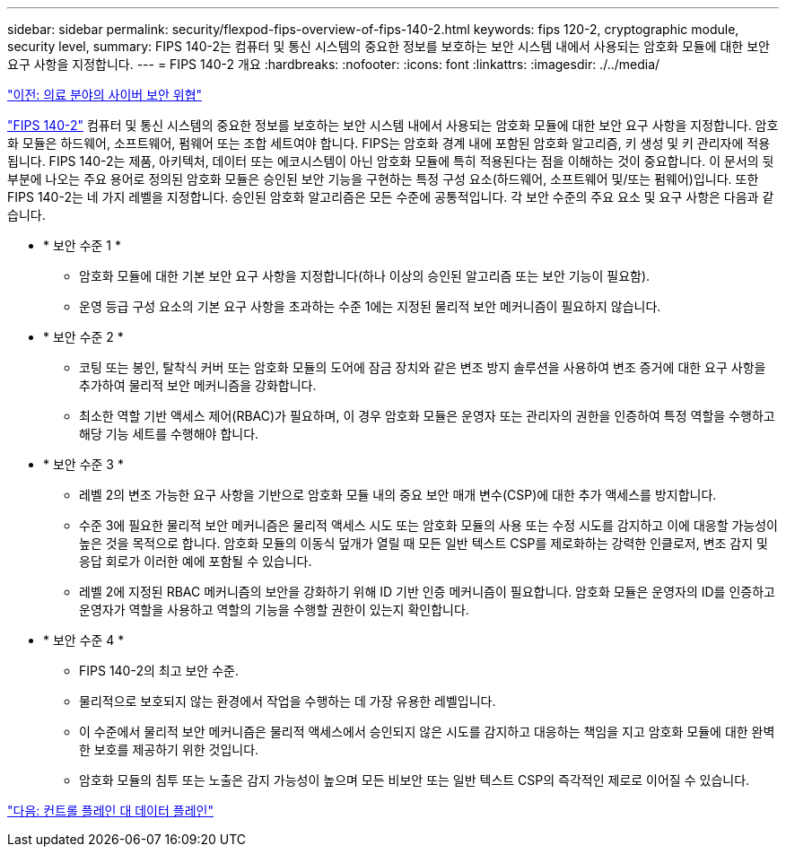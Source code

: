 ---
sidebar: sidebar 
permalink: security/flexpod-fips-overview-of-fips-140-2.html 
keywords: fips 120-2, cryptographic module, security level, 
summary: FIPS 140-2는 컴퓨터 및 통신 시스템의 중요한 정보를 보호하는 보안 시스템 내에서 사용되는 암호화 모듈에 대한 보안 요구 사항을 지정합니다. 
---
= FIPS 140-2 개요
:hardbreaks:
:nofooter: 
:icons: font
:linkattrs: 
:imagesdir: ./../media/


link:flexpod-fips-cybersecurity-threats-in-healthcare.html["이전: 의료 분야의 사이버 보안 위협"]

https://nvlpubs.nist.gov/nistpubs/FIPS/NIST.FIPS.140-2.pdf["FIPS 140-2"^] 컴퓨터 및 통신 시스템의 중요한 정보를 보호하는 보안 시스템 내에서 사용되는 암호화 모듈에 대한 보안 요구 사항을 지정합니다. 암호화 모듈은 하드웨어, 소프트웨어, 펌웨어 또는 조합 세트여야 합니다. FIPS는 암호화 경계 내에 포함된 암호화 알고리즘, 키 생성 및 키 관리자에 적용됩니다. FIPS 140-2는 제품, 아키텍처, 데이터 또는 에코시스템이 아닌 암호화 모듈에 특히 적용된다는 점을 이해하는 것이 중요합니다. 이 문서의 뒷부분에 나오는 주요 용어로 정의된 암호화 모듈은 승인된 보안 기능을 구현하는 특정 구성 요소(하드웨어, 소프트웨어 및/또는 펌웨어)입니다. 또한 FIPS 140-2는 네 가지 레벨을 지정합니다. 승인된 암호화 알고리즘은 모든 수준에 공통적입니다. 각 보안 수준의 주요 요소 및 요구 사항은 다음과 같습니다.

* * 보안 수준 1 *
+
** 암호화 모듈에 대한 기본 보안 요구 사항을 지정합니다(하나 이상의 승인된 알고리즘 또는 보안 기능이 필요함).
** 운영 등급 구성 요소의 기본 요구 사항을 초과하는 수준 1에는 지정된 물리적 보안 메커니즘이 필요하지 않습니다.


* * 보안 수준 2 *
+
** 코팅 또는 봉인, 탈착식 커버 또는 암호화 모듈의 도어에 잠금 장치와 같은 변조 방지 솔루션을 사용하여 변조 증거에 대한 요구 사항을 추가하여 물리적 보안 메커니즘을 강화합니다.
** 최소한 역할 기반 액세스 제어(RBAC)가 필요하며, 이 경우 암호화 모듈은 운영자 또는 관리자의 권한을 인증하여 특정 역할을 수행하고 해당 기능 세트를 수행해야 합니다.


* * 보안 수준 3 *
+
** 레벨 2의 변조 가능한 요구 사항을 기반으로 암호화 모듈 내의 중요 보안 매개 변수(CSP)에 대한 추가 액세스를 방지합니다.
** 수준 3에 필요한 물리적 보안 메커니즘은 물리적 액세스 시도 또는 암호화 모듈의 사용 또는 수정 시도를 감지하고 이에 대응할 가능성이 높은 것을 목적으로 합니다. 암호화 모듈의 이동식 덮개가 열릴 때 모든 일반 텍스트 CSP를 제로화하는 강력한 인클로저, 변조 감지 및 응답 회로가 이러한 예에 포함될 수 있습니다.
** 레벨 2에 지정된 RBAC 메커니즘의 보안을 강화하기 위해 ID 기반 인증 메커니즘이 필요합니다. 암호화 모듈은 운영자의 ID를 인증하고 운영자가 역할을 사용하고 역할의 기능을 수행할 권한이 있는지 확인합니다.


* * 보안 수준 4 *
+
** FIPS 140-2의 최고 보안 수준.
** 물리적으로 보호되지 않는 환경에서 작업을 수행하는 데 가장 유용한 레벨입니다.
** 이 수준에서 물리적 보안 메커니즘은 물리적 액세스에서 승인되지 않은 시도를 감지하고 대응하는 책임을 지고 암호화 모듈에 대한 완벽한 보호를 제공하기 위한 것입니다.
** 암호화 모듈의 침투 또는 노출은 감지 가능성이 높으며 모든 비보안 또는 일반 텍스트 CSP의 즉각적인 제로로 이어질 수 있습니다.




link:flexpod-fips-control-plane-versus-data-plane.html["다음: 컨트롤 플레인 대 데이터 플레인"]
